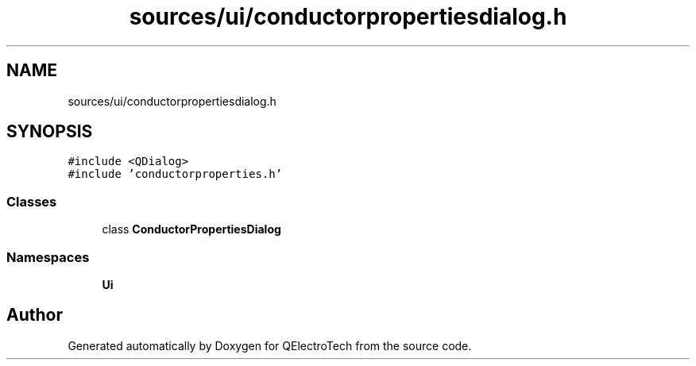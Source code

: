 .TH "sources/ui/conductorpropertiesdialog.h" 3 "Thu Aug 27 2020" "Version 0.8-dev" "QElectroTech" \" -*- nroff -*-
.ad l
.nh
.SH NAME
sources/ui/conductorpropertiesdialog.h
.SH SYNOPSIS
.br
.PP
\fC#include <QDialog>\fP
.br
\fC#include 'conductorproperties\&.h'\fP
.br

.SS "Classes"

.in +1c
.ti -1c
.RI "class \fBConductorPropertiesDialog\fP"
.br
.in -1c
.SS "Namespaces"

.in +1c
.ti -1c
.RI " \fBUi\fP"
.br
.in -1c
.SH "Author"
.PP 
Generated automatically by Doxygen for QElectroTech from the source code\&.
